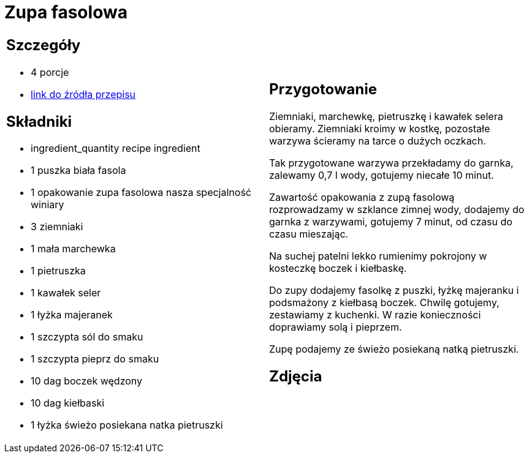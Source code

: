 = Zupa fasolowa

[cols=".<a,.<a"]
[frame=none]
[grid=none]
|===
|
== Szczegóły
* 4
							porcje
* https://zakochanewzupach.pl/zupa-fasolowa-tradycyjna-z-boczkiem-i-kielbasa[link do źródła przepisu]

== Składniki
* ingredient_quantity recipe ingredient
* 1 puszka biała fasola
* 1 opakowanie zupa fasolowa nasza specjalność winiary
* 3 ziemniaki
* 1 mała marchewka
* 1 pietruszka
* 1 kawałek seler
* 1 łyżka majeranek
* 1 szczypta sól do smaku
* 1 szczypta pieprz do smaku
* 10 dag boczek wędzony
* 10 dag kiełbaski
* 1 łyżka świeżo posiekana natka pietruszki


|
== Przygotowanie

Ziemniaki, marchewkę, pietruszkę i kawałek selera obieramy. Ziemniaki kroimy w kostkę, pozostałe warzywa ścieramy na tarce o dużych oczkach.

Tak przygotowane warzywa przekładamy do garnka, zalewamy 0,7 l wody, gotujemy niecałe 10 minut.

Zawartość opakowania z zupą fasolową rozprowadzamy w szklance zimnej wody, dodajemy do garnka z warzywami, gotujemy 7 minut, od czasu do czasu mieszając.

Na suchej patelni lekko rumienimy pokrojony w kosteczkę boczek i kiełbaskę.

Do zupy dodajemy fasolkę z puszki, łyżkę majeranku i podsmażony z kiełbasą boczek. Chwilę gotujemy, zestawiamy z kuchenki. W razie konieczności doprawiamy solą i pieprzem.

Zupę podajemy ze świeżo posiekaną natką pietruszki.


== Zdjęcia
|===
